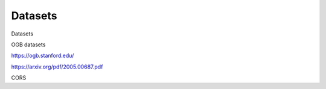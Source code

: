 .. _datasets:

========
Datasets
========

Datasets

OGB datasets

https://ogb.stanford.edu/

https://arxiv.org/pdf/2005.00687.pdf

CORS

